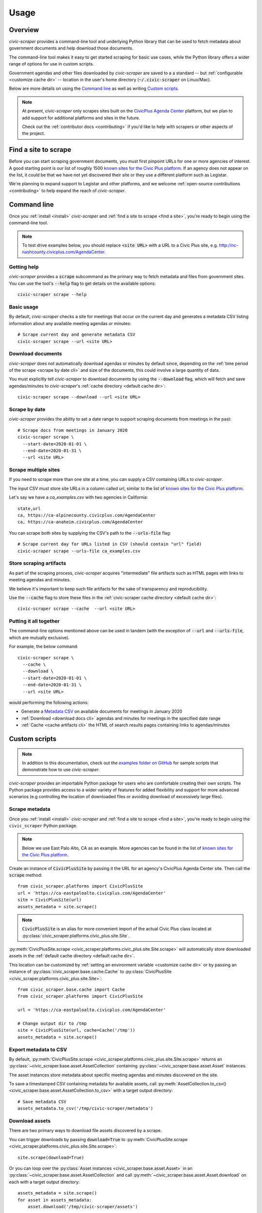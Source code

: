 .. _usage:

Usage
=====

Overview
--------

*civic-scraper* provides a command-line tool and underlying Python library
that can be used to fetch metadata about government documents and help
download those documents.

The command-line tool makes it easy to get started scraping for basic
use cases, while the Python library offers a wider range of options
for use in custom scripts.

Government agendas and other files downloaded by *civic-scraper* are saved to a
a standard -- but :ref:`configurable <customize cache dir>` -- location in
the user's home directory (:code:`~/.civic-scraper` on Linux/Mac).

Below are more details on using the `Command line`_ as well as
writing `Custom scripts`_.

.. note:: At present, `civic-scraper` only scrapes sites built on the
   `CivicPlus Agenda Center`_ platform, but we plan to add
   support for additional platforms and sites in the future.

   Check out the :ref:`contributor docs <contributing>` if you'd like
   to help with scrapers or other aspects of the project.


.. _find a site:

Find a site to scrape
---------------------

Before you can start scraping government documents, you must first pinpoint
URLs for one or more agencies of interest. A good starting point is our list
of roughly 1500 `known sites for the Civic Plus platform`_. If an agency does
not appear on the list, it could be that we have not yet discovered their site
or they use a different platform such as Legistar.

We're planning to expand support to Legistar and other platforms, and we
welcome :ref:`open-source contributions <contributing>` to help expand
the reach of *civic-scraper*.

.. _cli:

Command line
------------

Once you :ref:`install <install>` *civic-scraper* and
:ref:`find a site to scrape <find a site>`, you're ready to begin
using the command-line tool.

.. note:: To test drive examples below, you should replace :code:`<site URL>` with
   a URL to a Civic Plus site, e.g. http://nc-nashcounty.civicplus.com/AgendaCenter.


Getting help
~~~~~~~~~~~~

*civic-scraper* provides a :code:`scrape` subcommand as the primary way to
fetch metadata and files from government sites. You can use the tool's :code:`--help`
flag to get details on the available options::

  civic-scraper scrape --help

Basic usage
~~~~~~~~~~~

By default, *civic-scraper* checks a site for meetings that occur on the current
day and generates a metadata CSV listing information about any available meeting
agendas or minutes::

  # Scrape current day and generate metadata CSV
  civic-scraper scrape --url <site URL>

.. _download docs cli:

Download documents
~~~~~~~~~~~~~~~~~~

*civic-scraper* does not automatically download agendas or minutes by default
since, depending on the :ref:`time period of the scrape <scrape by date cli>` and size of the documents,
this could involve a large quantity of data.

You must explicitly tell *civic-scraper* to download documents by using the
:code:`--download` flag, which will fetch and save agendas/minutes
to *civic-scraper*'s :ref:`cache directory <default cache dir>`::

  civic-scraper scrape --download --url <site URL>

.. _scrape by date cli:

Scrape by date
~~~~~~~~~~~~~~

*civic-scraper* provides the ability to set a date range to support
scraping documents from meetings in the past::

  # Scrape docs from meetings in January 2020
  civic-scraper scrape \
    --start-date=2020-01-01 \
    --end-date=2020-01-31 \
    --url <site URL>

Scrape multiple sites
~~~~~~~~~~~~~~~~~~~~~~

If you need to scrape more than one site at a time,
you can supply a CSV containing URLs to *civic-scraper*.

The input CSV must store site URLs in a column called `url`,
similar to the list of `known sites for the Civic Plus platform`_.

Let's say we have a *ca_examples.csv* with two agencies in California::

  state,url
  ca, https://ca-alpinecounty.civicplus.com/AgendaCenter
  ca, https://ca-anaheim.civicplus.com/AgendaCenter

You can scrape both sites by supplying the CSV's path to the
:code:`--urls-file` flag::

  # Scrape current day for URLs listed in CSV (should contain "url" field)
  civic-scraper scrape --urls-file ca_examples.csv

.. _cache artifacts cli:

Store scraping artifacts
~~~~~~~~~~~~~~~~~~~~~~~~

As part of the scraping process, *civic-scraper*
acquires "intermediate" file artifacts such as
HTML pages with links to meeting agendas and minutes.

We believe it's important to keep such file
artifacts for the sake of transparency and reproducibility.

Use the :code:`--cache` flag to store these files in the
:ref:`civic-scraper cache directory <default cache dir>`::

  civic-scraper scrape --cache  --url <site URL>

Putting it all together
~~~~~~~~~~~~~~~~~~~~~~~

The command-line options mentioned above can be used in tandem (with the
exception of :code:`--url` and :code:`--urls-file`, which are mutually
exclusive).

For example, the below command::

  civic-scraper scrape \
    --cache \
    --download \
    --start-date=2020-01-01 \
    --end-date=2020-01-31 \
    --url <site URL>

would performing the following actions:

* Generate a `Metadata CSV`_ on available documents for meetings in January 2020
* :ref:`Download <download docs cli>` agendas and minutes for meetings in the specified date range
* :ref:`Cache <cache artifacts cli>` the HTML of search results pages containing links to agendas/minutes


.. _custom scripts:

Custom scripts
--------------

.. note:: In addition to this documentation, check out the `examples folder on GitHub`_ for
   sample scripts that demonstrate how to use *civic-scraper*.

.. _examples folder on GitHub: https://github.com/biglocalnews/civic-scraper/tree/master/examples

*civic-scraper* provides an importable Python package for users who are comfortable creating their
own scripts. The Python package provides access to a wider variety of features for
added flexibility and support for more advanced scenarios (e.g controlling the location of downloaded
files or avoiding download of excessively large files).

Scrape metadata
~~~~~~~~~~~~~~~~~

Once you :ref:`install <install>` *civic-scraper* and
:ref:`find a site to scrape <find a site>`, you're ready to begin
using the ``civic_scraper`` Python package.

.. note:: Below we use East Palo Alto, CA as an example. More agencies
   can be found in the list of `known sites for the Civic Plus platform`_.

Create an instance of :code:`CivicPlusSite` by passing it the URL for an
agency's CivicPlus Agenda Center site.  Then call the :code:`scrape` method::

  from civic_scraper.platforms import CivicPlusSite
  url = 'https://ca-eastpaloalto.civicplus.com/AgendaCenter'
  site = CivicPlusSite(url)
  assets_metadata = site.scrape()

.. note:: :code:`CivicPlusSite` is an alias for more convenient import of the actual Civic Plus class
   located at :py:class:`civic_scraper.platforms.civic_plus.site.Site`.

:py:meth:`CivicPlusSite.scrape <civic_scraper.platforms.civic_plus.site.Site.scrape>` will automatically store
downloaded assets in the :ref:`default cache directory <default cache dir>`.

This location can be customized by :ref:`setting an environment variable <customize cache dir>` or by passing an
instance of :py:class:`civic_scraper.base.cache.Cache` to :py:class:`CivicPlusSite <civic_scraper.platforms.civic_plus.site.Site>`::

  from civic_scraper.base.cache import Cache
  from civic_scraper.platforms import CivicPlusSite

  url = 'https://ca-eastpaloalto.civicplus.com/AgendaCenter'

  # Change output dir to /tmp
  site = CivicPlusSite(url, cache=Cache('/tmp'))
  assets_metadata = site.scrape()


.. _export metadata script:

Export metadata to CSV
~~~~~~~~~~~~~~~~~~~~~~

By default, :py:meth:`CivicPlusSite.scrape <civic_scraper.platforms.civic_plus.site.Site.scrape>` returns an :py:class:`~civic_scraper.base.asset.AssetCollection`
containing :py:class:`~civic_scraper.base.asset.Asset` instances.

The asset instances store metadata about specific meeting agendas and
minutes discovered on the site.

To save a timestamped CSV containing metadata for available assets,
call :py:meth:`AssetCollection.to_csv() <civic_scraper.base.asset.AssetCollection.to_csv>` with a target output directory::

  # Save metadata CSV
  assets_metadata.to_csv('/tmp/civic-scraper/metadata')

.. _download assets script:

Download assets
~~~~~~~~~~~~~~~

There are two primary ways to download file assets discovered by a scrape.

You can trigger downloads by passing :code:`download=True` to
:py:meth:`CivicPlusSite.scrape <civic_scraper.platforms.civic_plus.site.Site.scrape>`::

  site.scrape(download=True)

Or you can loop over the :py:class:`Asset instances <civic_scraper.base.asset.Asset>`
in an :py:class:`~civic_scraper.base.asset.AssetCollection` and
call :py:meth:`~civic_scraper.base.asset.Asset.download` on each with a target output directory::

  assets_metadata = site.scrape()
  for asset in assets_metadata:
      asset.download('/tmp/civic-scraper/assets')

Scrape by date
~~~~~~~~~~~~~~

By default, scraping checks the site for meetings on the current day (based on a
user's local time).

Scraping can be modified to capture assets from different date ranges by
supplying the optional :code:`start_date` and/or :code:`end_date` arguments
to :py:meth:`CivicPlusSite.scrape <civic_scraper.platforms.civic_plus.site.Site.scrape>`.

Their values must be strings of the form :code:`YYYY-MM-DD`::

  # Scrape info from January 1-30, 2020
  assets_metadata = site.scrape(start_date='2020-01-01', end_date='2020-01-30')

.. note:: The above will *not* download the assets by default. See :ref:`download assets script` for details
   on saving the discovered files locally.

Advanced configuration
~~~~~~~~~~~~~~~~~~~~~~

You can exercise more fine-grained control over the size and type of files to download
using the :code:`file_size` and :code:`asset_list` arguments to
:py:meth:`CivicPlusSite.scrape <civic_scraper.platforms.civic_plus.site.Site.scrape>`::


  # Download only minutes that are 20MB or smaller
  site.scrape(
    download=True,
    file_size=20,
    asset_list=['minutes']
  )

Here are more details on the parameters mentioned above:

* :code:`file_size` - Limit downloads to files with max file size in megabytes.
* :code:`asset_list` -  Limit downloads to one or more `asset types`_
  (described below in `Metadata CSV`_). The default is to download all document types.

.. _metadata csv:

Metadata CSV
------------

*civic-scraper* provides the ability to produce a CSV of metadata about agendas, minutes and other files
discovered during a scrape. The file is automatically generated when using the :ref:`command line <cli>`
and can be exported using :py:meth:`AssetCollection.to_csv <civic_scraper.base.asset.AssetCollection.to_csv>`
in the context of a :ref:`custom script <export metadata script>`.

The generated file contains the following information:

* ``url`` (*str*) - The download link for an asset
* ``asset_name`` (*str*) - The title of an asset. Ex: City Council Special Budget Meeting - April 4, 2020
* ``committee_name`` (*str*) - The name of the committee that generated the asset. Ex: City Council
* ``place`` (*str*) - Name of the place associated with the asset (lowercased, punctuation removed). Ex: eastpaloalto
* ``state_or_province`` (*str*) - The lowercase two-letter abbreviation for the state or province associated with an asset
* ``asset_type`` (*str*) - One of the _`asset types` for meeting-related documents:

  * ``agenda``
  * ``minutes``
  * ``audio``
  * ``video``
  * ``agenda_packet`` - The exhibits and ancillary documents attached to a meeting agenda.
  * ``captions`` - The transcript of a meeting recording.

* ``meeting_date`` (*str*) - Date of meeting or blank if no meeting date given in the format :code:`YYYY-MM-DD`.
* ``meeting_time`` (*str*) - Time of meeting or blank if no time given.
* ``meeting_id`` (*str*) - A unique meeting ID assigned to the record.
* ``scraped_by`` (*str*) - Version of *civic-scraper* that produced the asset. Ex: `civicplus_v0.1.0`
* ``content_type`` (*str*) - The `MIME type`_ of the asset. Ex: `application/pdf`
* ``content_length`` (*str*) - The size of the asset in bytes.

.. _change download dir:

Changing the download location
-------------------------------

By default, *civic-scraper* will store downloaded agendas, minutes and
other files in a :ref:`default directory <default cache dir>`.

You can :ref:`customize this location <customize cache dir>` by setting
the :code:`CIVIC_SCRAPER_DIR` environment variable.


.. _CivicPlus Agenda Center: https://www.civicplus.com/civicengage/civicengage/features
.. _known sites for the Civic Plus platform: https://docs.google.com/spreadsheets/d/e/2PACX-1vQaa2mt0aXGN-gMT1LHgYzDbzrxwF1aQBKCkY5QMoUGlAbFVrv47FaMwPdiISx-kdedTY8_6fiJ0Vi3/pubhtml
.. _MIME type: https://developer.mozilla.org/en-US/docs/Web/HTTP/Basics_of_HTTP/MIME_types
